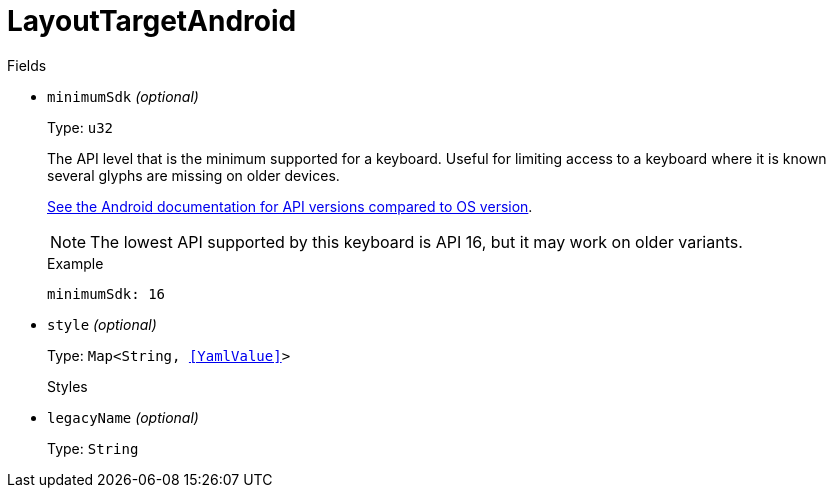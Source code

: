 // Do not edit this file directly!
// It was generated using derive-collect-docs and will be updated automatically.

= LayoutTargetAndroid



.Fields
* `minimumSdk` _(optional)_
+
Type: `u32`
+
The API level that is the minimum supported for a keyboard. Useful for
limiting access to a keyboard where it is known several glyphs are
missing on older devices.
+
https://source.android.com/source/build-numbers.html[See the Android documentation for API versions compared to OS version].
+
NOTE: The lowest API supported by this keyboard is API 16, but it may
work on older variants.
+
.Example
[source,yaml]
----
minimumSdk: 16
----

* `style` _(optional)_
+
Type: `Map<String, <<YamlValue>>>`
+
Styles
* `legacyName` _(optional)_
+
Type: `String`

